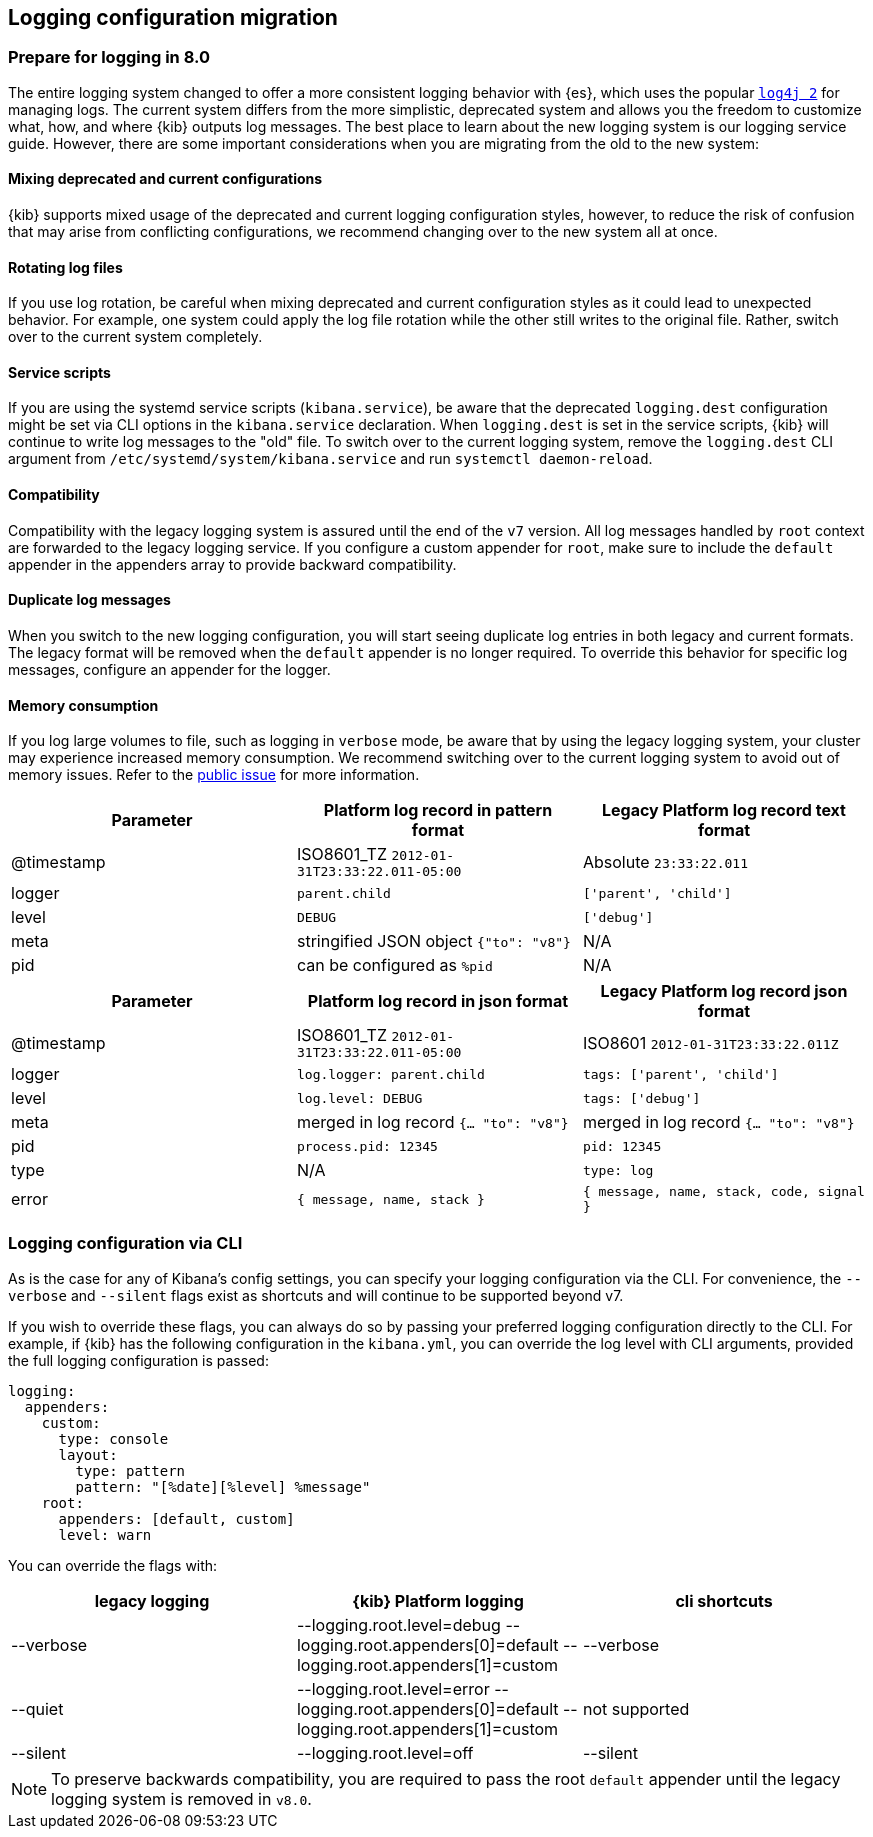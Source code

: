 [[logging-configuration-migration]]
== Logging configuration migration

[float]
=== Prepare for logging in 8.0

The entire logging system changed to offer a more consistent logging behavior with {es}, which uses the popular https://logging.apache.org/log4j/2.x[`log4j 2`] for managing logs. The current system differs from the more simplistic, deprecated system and allows you the freedom to customize what, how, and where {kib} outputs log messages. The best place to learn about the new logging system is our logging service guide. However, there are some important considerations when you are migrating from the old to the new system:

[float]
==== Mixing deprecated and current configurations
{kib} supports mixed usage of the deprecated and current logging configuration styles, however, to reduce the risk of confusion that may arise from conflicting configurations, we recommend changing over to the new system all at once.

[float]
==== Rotating log files
If you use log rotation, be careful when mixing deprecated and current configuration styles as it could lead to unexpected behavior. For example, one system could apply the log file rotation while the other still writes to the original file. Rather, switch over to the current system completely.

[float]
==== Service scripts
If you are using the systemd service scripts (`kibana.service`), be aware that the deprecated `logging.dest` configuration might be set via CLI options in the `kibana.service` declaration. When `logging.dest` is set in the service scripts, {kib} will continue to write log messages to the "old" file. To switch over to the current logging system, remove the `logging.dest` CLI argument from `/etc/systemd/system/kibana.service` and run `systemctl daemon-reload`.

[float]
==== Compatibility
Compatibility with the legacy logging system is assured until the end of the `v7` version. 
All log messages handled by `root` context are forwarded to the legacy logging service. If you configure a custom appender for `root`, make sure to include the `default` appender in the appenders array to provide backward compatibility.

[float]
==== Duplicate log messages
When you switch to the new logging configuration, you will start seeing duplicate log entries in both legacy and current formats. The legacy format will be removed when the `default` appender is no longer required. 
To override this behavior for specific log messages, configure an appender for the logger.

[float]
==== Memory consumption
If you log large volumes to file, such as logging in `verbose` mode, be aware that by using the legacy logging system, your cluster may experience increased memory consumption. We recommend switching over to the current logging system to avoid out of memory issues.
Refer to the https://github.com/elastic/kibana/issues/134724[public issue] for more information.

[[logging-pattern-format-old-and-new-example]]
[options="header"]
|===

| Parameter | Platform log record in **pattern** format | Legacy Platform log record **text** format

| @timestamp | ISO8601_TZ `2012-01-31T23:33:22.011-05:00` | Absolute `23:33:22.011`

| logger | `parent.child` | `['parent', 'child']`

| level | `DEBUG` | `['debug']`

| meta | stringified JSON object `{"to": "v8"}`| N/A

| pid | can be configured as `%pid` | N/A

|===

[[logging-json-format-old-and-new-example]]
[options="header"]
|===

| Parameter | Platform log record in **json** format | Legacy Platform log record **json** format

| @timestamp | ISO8601_TZ `2012-01-31T23:33:22.011-05:00` | ISO8601 `2012-01-31T23:33:22.011Z`

| logger | `log.logger: parent.child` | `tags: ['parent', 'child']`

| level | `log.level: DEBUG` | `tags: ['debug']`

| meta | merged in log record  `{... "to": "v8"}` | merged in log record  `{... "to": "v8"}`

| pid | `process.pid: 12345` | `pid: 12345`

| type | N/A | `type: log`

| error | `{ message, name, stack }` | `{ message, name, stack, code, signal }`

|===

[[logging-cli-migration]]
=== Logging configuration via CLI

As is the case for any of Kibana's config settings, you can specify your logging configuration via the CLI. For convenience, the `--verbose` and `--silent` flags exist as shortcuts and will continue to be supported beyond v7.

If you wish to override these flags, you can always do so by passing your preferred logging configuration directly to the CLI. For example, if {kib} has the following configuration in the `kibana.yml`, you can override the log level with CLI arguments, provided the full logging configuration is passed:

[source,yaml]
----
logging:
  appenders:
    custom:
      type: console
      layout:
        type: pattern
        pattern: "[%date][%level] %message"
    root:
      appenders: [default, custom]
      level: warn
----

You can override the flags with:

[options="header"]
|===

| legacy logging | {kib} Platform logging | cli shortcuts

|--verbose| --logging.root.level=debug --logging.root.appenders[0]=default --logging.root.appenders[1]=custom | --verbose

|--quiet| --logging.root.level=error --logging.root.appenders[0]=default --logging.root.appenders[1]=custom | not supported

|--silent| --logging.root.level=off | --silent
|===

NOTE: To preserve backwards compatibility, you are required to pass the root `default` appender until the legacy logging system is removed in `v8.0`.
